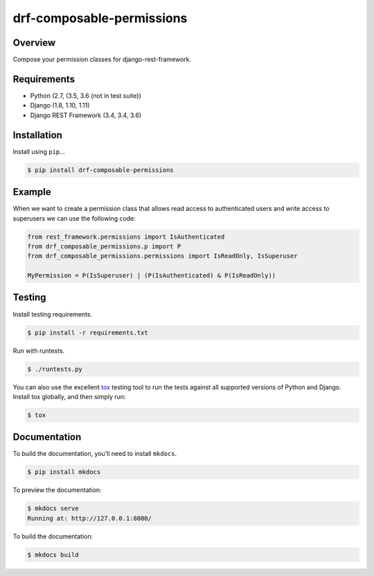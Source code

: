 drf-composable-permissions
======================================

|build-status-image| |pypi-version|

Overview
--------

Compose your permission classes for django-rest-framework.

Requirements
------------

-  Python (2.7, (3.5, 3.6 (not in test suite))
-  Django (1.8, 1.10, 1.11)
-  Django REST Framework (3.4, 3.4, 3.6)

Installation
------------

Install using ``pip``\ …

.. code:: bash

    $ pip install drf-composable-permissions

Example
-------

When we want to create a permission class that allows read access to authenticated users and write access
to superusers we can use the following code:

.. code:: python

    from rest_framework.permissions import IsAuthenticated
    from drf_composable_permissions.p import P
    from drf_composable_permissions.permissions import IsReadOnly, IsSuperuser

    MyPermission = P(IsSuperuser) | (P(IsAuthenticated) & P(IsReadOnly))

Testing
-------

Install testing requirements.

.. code:: bash

    $ pip install -r requirements.txt

Run with runtests.

.. code:: bash

    $ ./runtests.py

You can also use the excellent `tox`_ testing tool to run the tests
against all supported versions of Python and Django. Install tox
globally, and then simply run:

.. code:: bash

    $ tox

Documentation
-------------

To build the documentation, you’ll need to install ``mkdocs``.

.. code:: bash

    $ pip install mkdocs

To preview the documentation:

.. code:: bash

    $ mkdocs serve
    Running at: http://127.0.0.1:8000/

To build the documentation:

.. code:: bash

    $ mkdocs build

.. _tox: http://tox.readthedocs.org/en/latest/

.. |build-status-image| image:: https://secure.travis-ci.org/jgadelange/drf-composable-permissions.svg?branch=master
   :target: http://travis-ci.org/jgadelange/drf-composable-permissions?branch=master
.. |pypi-version| image:: https://img.shields.io/pypi/v/drf-composable-permissions.svg
   :target: https://pypi.python.org/pypi/drf-composable-permissions
